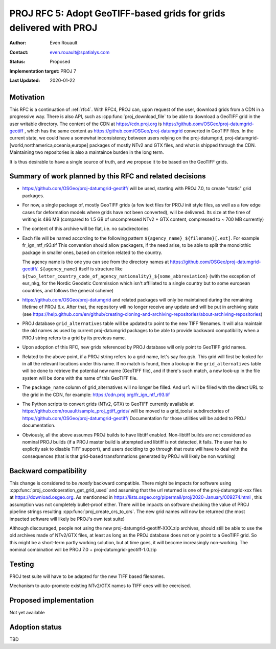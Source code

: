 .. _rfc5:

====================================================================
PROJ RFC 5: Adopt GeoTIFF-based grids for grids delivered with PROJ
====================================================================

:Author: Even Rouault
:Contact: even.rouault@spatialys.com
:Status: Proposed
:Implementation target: PROJ 7
:Last Updated: 2020-01-22

Motivation
-------------------------------------------------------------------------------

This RFC is a continuation of :ref:`rfc4`. With RFC4, PROJ can, upon request
of the user, download grids from a CDN in a progressive way. There is also API,
such as :cpp:func:`proj_download_file` to be able to download a GeoTIFF grid in
the user writable directory. The content of the CDN at https://cdn.proj.org
is https://github.com/OSGeo/proj-datumgrid-geotiff , which has the same content
as https://github.com/OSGeo/proj-datumgrid converted in GeoTIFF files. In the
current state, we could have a somewhat inconsistency between users relying on
the proj-datumgrid, proj-datumgrid-[world,northamerica,oceania,europe] packages
of mostly NTv2 and GTX files, and what is shipped through the CDN. Maintaining
two repositories is also a maintaince burden in the long term.

It is thus desirable to have a single source of truth, and we propose it to be
based on the GeoTIFF grids.

Summary of work planned by this RFC and related decisions
-------------------------------------------------------------------------------

- https://github.com/OSGeo/proj-datumgrid-geotiff/ will be used, starting with
  PROJ 7.0, to create "static" grid packages.

- For now, a single package of, mostly GeoTIFF grids (a few text files for
  PROJ init style files, as well as a few edge cases for deformation models where
  grids have not been converted), will be delivered.
  Its size at the time of writing is 486 MB (compared to 1.5 GB of uncompressed
  NTv2 + GTX content, compressed to ~ 700 MB currently)

- The content of this archive will be flat, i.e. no subdirectories

- Each file will be named according to the following pattern
  ``${agency_name}_${filename}[.ext]``. For example fr_ign_ntf_r93.tif
  This convention should allow packagers, if the need arise, to be able to
  split the monolothic package in smaller ones, based on criterion related to
  the country.

  The agency name is the one you can see from the directory names at
  https://github.com/OSGeo/proj-datumgrid-geotiff/.
  ``${agency_name}`` itself is structure like ``${two_letter_country_code_of_agency_nationality}_${some_abbreviation}``
  (with the exception of eur_nkg, for the Nordic Geodetic Commission which
  isn't affiliated to a single country but to some european countries, and
  follows the general scheme)

- https://github.com/OSGeo/proj-datumgrid and related packages will only be
  maintained during the remaining lifetime of PROJ 6.x. After that, the
  repository will no longer receive any update and will be put in archiving
  state (see https://help.github.com/en/github/creating-cloning-and-archiving-repositories/about-archiving-repositories)

- PROJ database ``grid_alternatives`` table will be updated to point to the new
  TIFF filenames. It will also maintain the old names as used by current
  proj-datumgrid packages to be able to provide backward compatibility when
  a PROJ string refers to a grid by its previous name.

- Upon adoption of this RFC, new grids referenced by PROJ database will only
  point to GeoTIFF grid names.

- Related to the above point, if a PROJ string refers to a grid name, let's
  say foo.gsb. This grid will first be looked for in all the relevant locations
  under this name. If no match is found, then a lookup in the
  ``grid_alternatives`` table will be done to retrieve the potential new name
  (GeoTIFF file), and if there's such match, a new look-up in the file system
  will be done with the name of this GeoTIFF file.

- The ``package_name`` column of grid_alternatives will no longer be filled.
  And ``url`` will be filled with the direct URL to the grid in the CDN, for
  example: https://cdn.proj.org/fr_ign_ntf_r93.tif

- The Python scripts to convert grids (NTv2, GTX) to GeoTIFF currently available at
  https://github.com/rouault/sample_proj_gtiff_grids/ will be moved to a
  grid_tools/ subdirectories of https://github.com/OSGeo/proj-datumgrid-geotiff/
  Documentation for those utilities will be added to PROJ documentation.

- Obviously, all the above assumes PROJ builds to have libtiff enabled.
  Non-libtiff builds are not considered as nominal PROJ builds (if a PROJ master
  build is attempted and libtiff is not detected, it fails. The user has to
  explictly ask to disable TIFF support), and users deciding to go through that
  route will have to deal with the consequences (that is that
  grid-based transformations generated by PROJ will likely be non working)

Backward compatibility
-------------------------------------------------------------------------------

This change is considered to be *mostly* backward compatible. There might be
impacts for software using :cpp:func:`proj_coordoperation_get_grid_used` and
assuming that the url returned is one of the proj-datumgrid-xxx files at
https://download.osgeo.org. As mentionned in
https://lists.osgeo.org/pipermail/proj/2020-January/009274.html , this
assumption was not completely bullet-proof either.
There will be impacts on software checking the value of PROJ pipeline strings
resulting :cpp:func:`proj_create_crs_to_crs`. The new grid names will now
be returned (the most impacted software will likely be PROJ's own test suite)

Although discouraged, people not using the new proj-datumgrid-geotiff-XXX.zip
archives, should still be able to use the old archives made of NTv2/GTX files,
at least as long as the PROJ database does not only point to a GeoTIFF grid.
So this might be a short-term partly working solution, but at time goes, it
will become increasingly non-working. The nominal combination will be
PROJ 7.0 + proj-datumgrid-geotiff-1.0.zip

Testing
-------------------------------------------------------------------------------

PROJ test suite will have to be adapted for the new TIFF based filenames.

Mechanism to auto-promote existing NTv2/GTX names to TIFF ones will be exercised.

Proposed implementation
-------------------------------------------------------------------------------

Not yet available

Adoption status
-------------------------------------------------------------------------------

TBD
